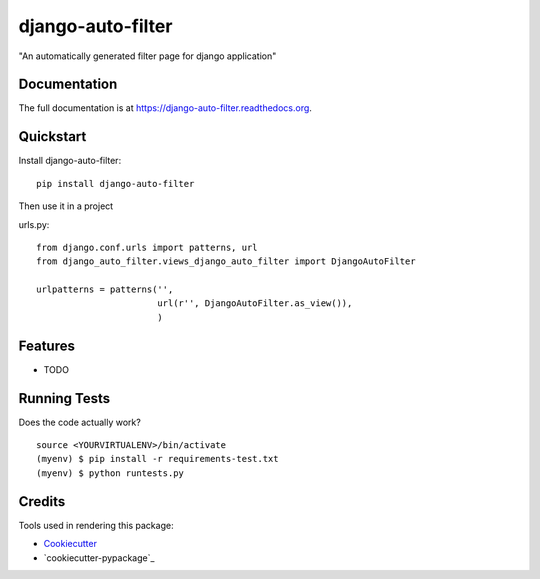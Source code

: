 =============================
django-auto-filter
=============================

.. image:: https://badge.fury.io/py/django-auto-filter.png
    :target: https://badge.fury.io/py/django-auto-filter

.. image:: https://travis-ci.org/weijia/django-auto-filter.png?branch=master
    :target: https://travis-ci.org/weijia/django-auto-filter

"An automatically generated filter page for django application"

Documentation
-------------

The full documentation is at https://django-auto-filter.readthedocs.org.

Quickstart
----------

Install django-auto-filter::

    pip install django-auto-filter

Then use it in a project

urls.py::

    from django.conf.urls import patterns, url
    from django_auto_filter.views_django_auto_filter import DjangoAutoFilter

    urlpatterns = patterns('',
                           url(r'', DjangoAutoFilter.as_view()),
                           )

Features
--------

* TODO

Running Tests
--------------

Does the code actually work?

::

    source <YOURVIRTUALENV>/bin/activate
    (myenv) $ pip install -r requirements-test.txt
    (myenv) $ python runtests.py

Credits
---------

Tools used in rendering this package:

*  Cookiecutter_
*  `cookiecutter-pypackage`_

.. _Cookiecutter: https://github.com/audreyr/cookiecutter
.. _`cookiecutter-djangopackage`: https://github.com/pydanny/cookiecutter-djangopackage
